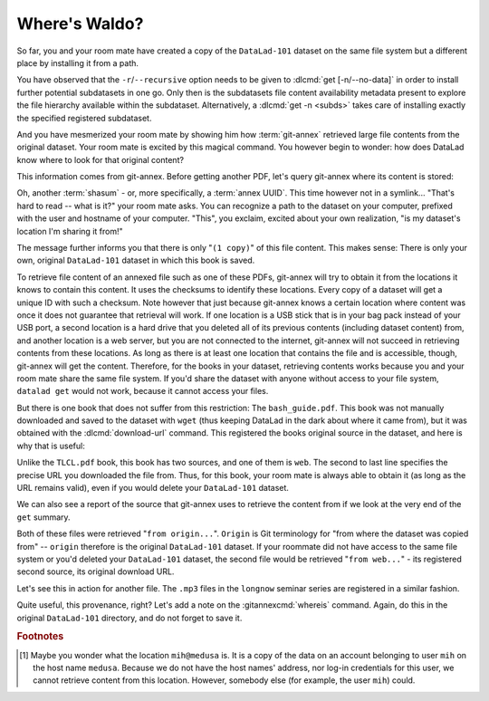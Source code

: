 .. _sharelocal2:

Where's Waldo?
--------------

So far, you and your room mate have created a copy of the ``DataLad-101``
dataset on the same file system but a different place by installing
it from a path.

You have observed that the ``-r``/``--recursive``
option needs to be given to :dlcmd:`get [-n/--no-data]`
in order to install further potential subdatasets in one go. Only then
is the subdatasets file content availability metadata present to explore
the file hierarchy available within the subdataset.
Alternatively, a :dlcmd:`get -n <subds>` takes care of installing
exactly the specified registered subdataset.

And you have mesmerized your room mate by showing him how :term:`git-annex`
retrieved large file contents from the original dataset.
Your room mate is excited by this magical command.
You however begin to wonder: how does DataLad know where to look for that original content?

This information comes from git-annex.
Before getting another PDF, let's query git-annex where its content is stored:

.. index::
   pair: whereis; git-annex command
   pair: show file content availability; with git-annex
.. runrecord:: _examples/DL-101-117-101
   :language: console
   :workdir: dl-101/DataLad-101
   :notes: git-annex whereis to find out where content is stored
   :cast: 04_collaboration

   # navigate back into the clone of DataLad-101
   $ cd ../mock_user/DataLad-101
   $ git annex whereis books/TLCL.pdf

Oh, another :term:`shasum` - or, more specifically, a :term:`annex UUID`.
This time however not in a symlink...
"That's hard to read -- what is it?" your room mate asks.
You can recognize a path to the dataset on your computer, prefixed with the user and hostname of your computer.
"This", you exclaim, excited about your own realization, "is my dataset's location I'm sharing it from!"

.. index::
   pair: set description for dataset location; with DataLad
.. find-out-more:: What is this location, and what if I provided a description?

   Back in the very first section of the Basics, :ref:`createDS`, a :ref:`Find-out-more mentioned the '--description' option <createdescription>`   of :dlcmd:`create`.
   With this option, you can provide a description about the dataset *location*.

   The :gitannexcmd:`whereis` command, finally, is where such a description
   can become handy: If you had created the dataset with

   .. code-block:: bash

      $ datalad create --description "course on DataLad-101 on my private laptop" -c text2git DataLad-101

   the command would show ``course on DataLad-101 on my private laptop`` after
   the :term:`shasum` -- and thus a more human-readable description of *where*
   file content is stored.
   This becomes especially useful when the number of repository copies
   increases. If you have only one other dataset it may be easy to
   remember what and where it is. But once you have one back-up
   of your dataset on a USB stick, one dataset shared with
   Dropbox, and a third one on your institutions
   :term:`GitLab` instance you will be grateful for the descriptions
   you provided these locations with.

   The current report of the location of the dataset is in the format
   ``user@host:path``.

   If the physical location of a dataset is not relevant, ambiguous, or volatile,
   or if it has an :term:`annex` that could move within the foreseeable lifetime of a
   dataset, a custom description with the relevant information on the dataset is
   superior. If this is not the case, decide for yourself whether you want to use
   the ``--description`` option for future datasets or not depending on what you
   find more readable -- a self-made location description, or an automatic
   ``user@host:path`` information.


The message further informs you that there is only "``(1 copy)``" of this file content.
This makes sense: There is only your own, original ``DataLad-101`` dataset in which this book is saved.

To retrieve file content of an annexed file such as one of these PDFs, git-annex will try to obtain it from the locations it knows to contain this content.
It uses the checksums to identify these locations.
Every copy of a dataset will get a unique ID with such a checksum.
Note however that just because git-annex knows a certain location where content was once it does not guarantee that retrieval will work.
If one location is a USB stick that is in your bag pack instead of your USB port, a second location is a hard drive that you deleted all of its previous contents (including dataset content) from,
and another location is a web server, but you are not connected to the internet, git-annex will not succeed in retrieving contents from these locations.
As long as there is at least one location that contains the file and is accessible, though, git-annex will get the content.
Therefore, for the books in your dataset, retrieving contents works because you and your room mate share the same file system.
If you'd share the dataset with anyone without access to your file system, ``datalad get`` would not work, because it cannot access your files.

But there is one book that does not suffer from this restriction:
The ``bash_guide.pdf``.
This book was not manually downloaded and saved to the dataset with ``wget`` (thus keeping DataLad in the dark about where it came from), but it was obtained with the :dlcmd:`download-url` command.
This registered the books original source in the dataset, and here is why that is useful:

.. runrecord:: _examples/DL-101-117-102
   :language: console
   :workdir: dl-101/mock_user/DataLad-101

   $ git annex whereis books/bash_guide.pdf

Unlike the ``TLCL.pdf`` book, this book has two sources, and one of them is ``web``.
The second to last line specifies the precise URL you downloaded the file from.
Thus, for this book, your room mate is always able to obtain it (as long as the URL remains valid), even if you would delete your ``DataLad-101`` dataset.

We can also see a report of the source that git-annex uses to retrieve the content from if we look at the very end of the ``get`` summary.

.. runrecord:: _examples/DL-101-117-103
   :language: console
   :workdir: dl-101/mock_user/DataLad-101

   $ datalad get books/TLCL.pdf
   $ datalad get books/bash_guide.pdf

Both of these files were retrieved "``from origin...``".
``Origin`` is Git terminology for "from where the dataset was copied from" -- ``origin`` therefore is the original ``DataLad-101`` dataset.
If your roommate did not have access to the same file system or you'd deleted your ``DataLad-101`` dataset, the second file would be retrieved "``from web...``" - its registered second source, its original download URL.

Let's see this in action for another file.
The ``.mp3`` files in the ``longnow`` seminar series are registered in a similar fashion.

.. runrecord:: _examples/DL-101-117-104
   :language: console
   :workdir: dl-101/DataLad-101
   :notes: More on how git-annex whereis behaves
   :cast: 04_collaboration

   # navigate into the subdirectory
   $ cd recordings/longnow
   $ git annex whereis Long_Now__Seminars_About_Long_term_Thinking/2003_11_15__Brian_Eno__The_Long_Now.mp3
   $ datalad get Long_Now__Seminars_About_Long_term_Thinking/2003_11_15__Brian_Eno__The_Long_Now.mp3

Quite useful, this provenance, right?
Let's add a note on the :gitannexcmd:`whereis` command.
Again, do this in the original ``DataLad-101`` directory, and do not forget to save it.

.. runrecord:: _examples/DL-101-117-105
   :language: console
   :workdir: dl-101/mock_user/DataLad-101/recordings/longnow
   :notes: a note in original dataset
   :cast: 04_collaboration

   # navigate back:
   $ cd ../../../../DataLad-101

   # write the note
   $ cat << EOT >> notes.txt
   The command "git annex whereis PATH" lists the repositories that have
   the file content of an annexed file. When using "datalad get" to
   retrieve file content, those repositories will be queried.

   EOT

.. runrecord:: _examples/DL-101-117-106
   :language: console
   :workdir: dl-101/DataLad-101
   :cast: 04_collaboration

   $ datalad status

.. runrecord:: _examples/DL-101-117-107
   :language: console
   :workdir: dl-101/DataLad-101
   :cast: 04_collaboration

   $ datalad save -m "add note on git annex whereis"


.. only:: adminmode

   Add a tag at the section end.

     .. runrecord:: _examples/DL-101-117-108
        :language: console
        :workdir: dl-101/DataLad-101

        $ git branch sct_where_is_waldo


.. rubric:: Footnotes

.. [#f1] Maybe you wonder what the location ``mih@medusa`` is. It is a copy of the
         data on an account belonging to user ``mih`` on the host name ``medusa``.
         Because we do not have the host names' address, nor log-in credentials for
         this user, we cannot retrieve content from this location. However, somebody
         else (for example, the user ``mih``) could.
